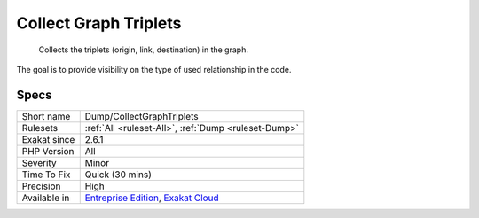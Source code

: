 .. _dump-collectgraphtriplets:

.. _collect-graph-triplets:

Collect Graph Triplets
++++++++++++++++++++++

  Collects the triplets (origin, link, destination) in the graph. 

The goal is to provide visibility on the type of used relationship in the code.

Specs
_____

+--------------+-------------------------------------------------------------------------------------------------------------------------+
| Short name   | Dump/CollectGraphTriplets                                                                                               |
+--------------+-------------------------------------------------------------------------------------------------------------------------+
| Rulesets     | :ref:`All <ruleset-All>`, :ref:`Dump <ruleset-Dump>`                                                                    |
+--------------+-------------------------------------------------------------------------------------------------------------------------+
| Exakat since | 2.6.1                                                                                                                   |
+--------------+-------------------------------------------------------------------------------------------------------------------------+
| PHP Version  | All                                                                                                                     |
+--------------+-------------------------------------------------------------------------------------------------------------------------+
| Severity     | Minor                                                                                                                   |
+--------------+-------------------------------------------------------------------------------------------------------------------------+
| Time To Fix  | Quick (30 mins)                                                                                                         |
+--------------+-------------------------------------------------------------------------------------------------------------------------+
| Precision    | High                                                                                                                    |
+--------------+-------------------------------------------------------------------------------------------------------------------------+
| Available in | `Entreprise Edition <https://www.exakat.io/entreprise-edition>`_, `Exakat Cloud <https://www.exakat.io/exakat-cloud/>`_ |
+--------------+-------------------------------------------------------------------------------------------------------------------------+


